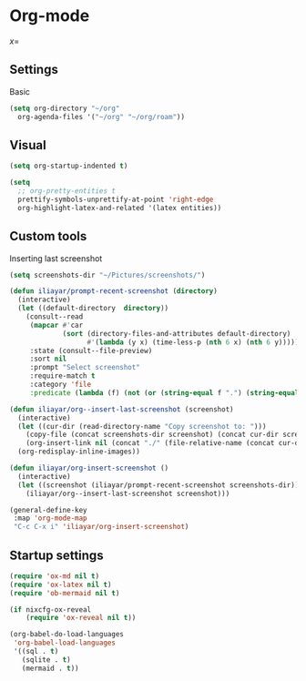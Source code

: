 * Org-mode
\(x = \)
** Settings
Basic
#+begin_src emacs-lisp
  (setq org-directory "~/org"
	org-agenda-files '("~/org" "~/org/roam"))
#+end_src
** Visual
#+begin_src emacs-lisp
  (setq org-startup-indented t)

  (setq
    ;; org-pretty-entities t
    prettify-symbols-unprettify-at-point 'right-edge
    org-highlight-latex-and-related '(latex entities))
#+end_src
** Custom tools
Inserting last screenshot
#+BEGIN_SRC emacs-lisp
  (setq screenshots-dir "~/Pictures/screenshots/")

  (defun iliayar/prompt-recent-screenshot (directory)
    (interactive)
    (let ((default-directory  directory))
      (consult--read
       (mapcar #'car
               (sort (directory-files-and-attributes default-directory)
                     #'(lambda (y x) (time-less-p (nth 6 x) (nth 6 y)))))
       :state (consult--file-preview)
       :sort nil
       :prompt "Select screenshot"
       :require-match t
       :category 'file
       :predicate (lambda (f) (not (or (string-equal f ".") (string-equal f "..")))))))

  (defun iliayar/org--insert-last-screenshot (screenshot)
    (interactive)
    (let ((cur-dir (read-directory-name "Copy screenshot to: ")))
      (copy-file (concat screenshots-dir screenshot) (concat cur-dir screenshot) t)
      (org-insert-link nil (concat "./" (file-relative-name (concat cur-dir screenshot) default-directory))))
    (org-redisplay-inline-images))

  (defun iliayar/org-insert-screenshot ()
    (interactive)
    (let ((screenshot (iliayar/prompt-recent-screenshot screenshots-dir)))
      (iliayar/org--insert-last-screenshot screenshot)))

  (general-define-key
   :map 'org-mode-map
   "C-c C-x i" 'iliayar/org-insert-screenshot)
#+END_SRC

** Startup settings
#+begin_src emacs-lisp
  (require 'ox-md nil t)
  (require 'ox-latex nil t)
  (require 'ob-mermaid nil t)

  (if nixcfg-ox-reveal
      (require 'ox-reveal nil t))

  (org-babel-do-load-languages
   'org-babel-load-languages
   '((sql . t)
     (sqlite . t)
     (mermaid . t))
#+end_src

